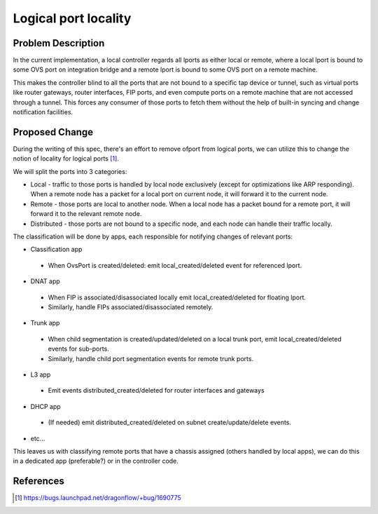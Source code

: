
..
 This work is licensed under a Creative Commons Attribution 3.0 Unported
 License.

 http://creativecommons.org/licenses/by/3.0/legalcode

=====================
Logical port locality
=====================

Problem Description
===================

In the current implementation, a local controller regards all lports as either
local or remote, where a local lport is bound to some OVS port on integration
bridge and a remote lport is bound to some OVS port on a remote machine.

This makes the controller blind to all the ports that are not bound to a
specific tap device or tunnel, such as virtual ports like router gateways,
router interfaces, FIP ports, and even compute ports on a remote machine that
are not accessed through a tunnel. This forces any consumer of those ports to
fetch them without the help of built-in syncing and change notification
facilities.

Proposed Change
===============

During the writing of this spec, there's an effort to remove ofport from
logical ports, we can utilize this to change the notion of locality for logical
ports [1]_.

We will split the ports into 3 categories:

* Local - traffic to those ports is handled by local node exclusively (except
  for optimizations like ARP responding). When a remote node has a packet for
  a local port on current node, it will forward it to the current node.
* Remote - those ports are local to another node. When a local node has a
  packet bound for a remote port, it will forward it to the relevant remote
  node.
* Distributed - those ports are not bound to a specific node, and each node
  can handle their traffic locally.

The classification will be done by apps, each responsible for notifying changes
of relevant ports:

* Classification app

 * When OvsPort is created/deleted: emit local_created/deleted event for
   referenced lport.

* DNAT app

 * When FIP is associated/disassociated locally emit local_created/deleted for
   floating lport.
 * Similarly, handle FIPs associated/disassociated remotely.

* Trunk app

 * When child segmentation is created/updated/deleted on a local trunk port,
   emit local_created/deleted events for sub-ports.
 * Similarly, handle child port segmentation events for remote trunk ports.

* L3 app

 * Emit events distributed_created/deleted for router interfaces and gateways

* DHCP app

 * (If needed) emit distributed_created/deleted on subnet create/update/delete
   events.

* etc...


This leaves us with classifying remote ports that have a chassis assigned
(others handled by local apps), we can do this in a dedicated app (preferable?)
or in the controller code.

References
==========

.. [1] https://bugs.launchpad.net/dragonflow/+bug/1690775
